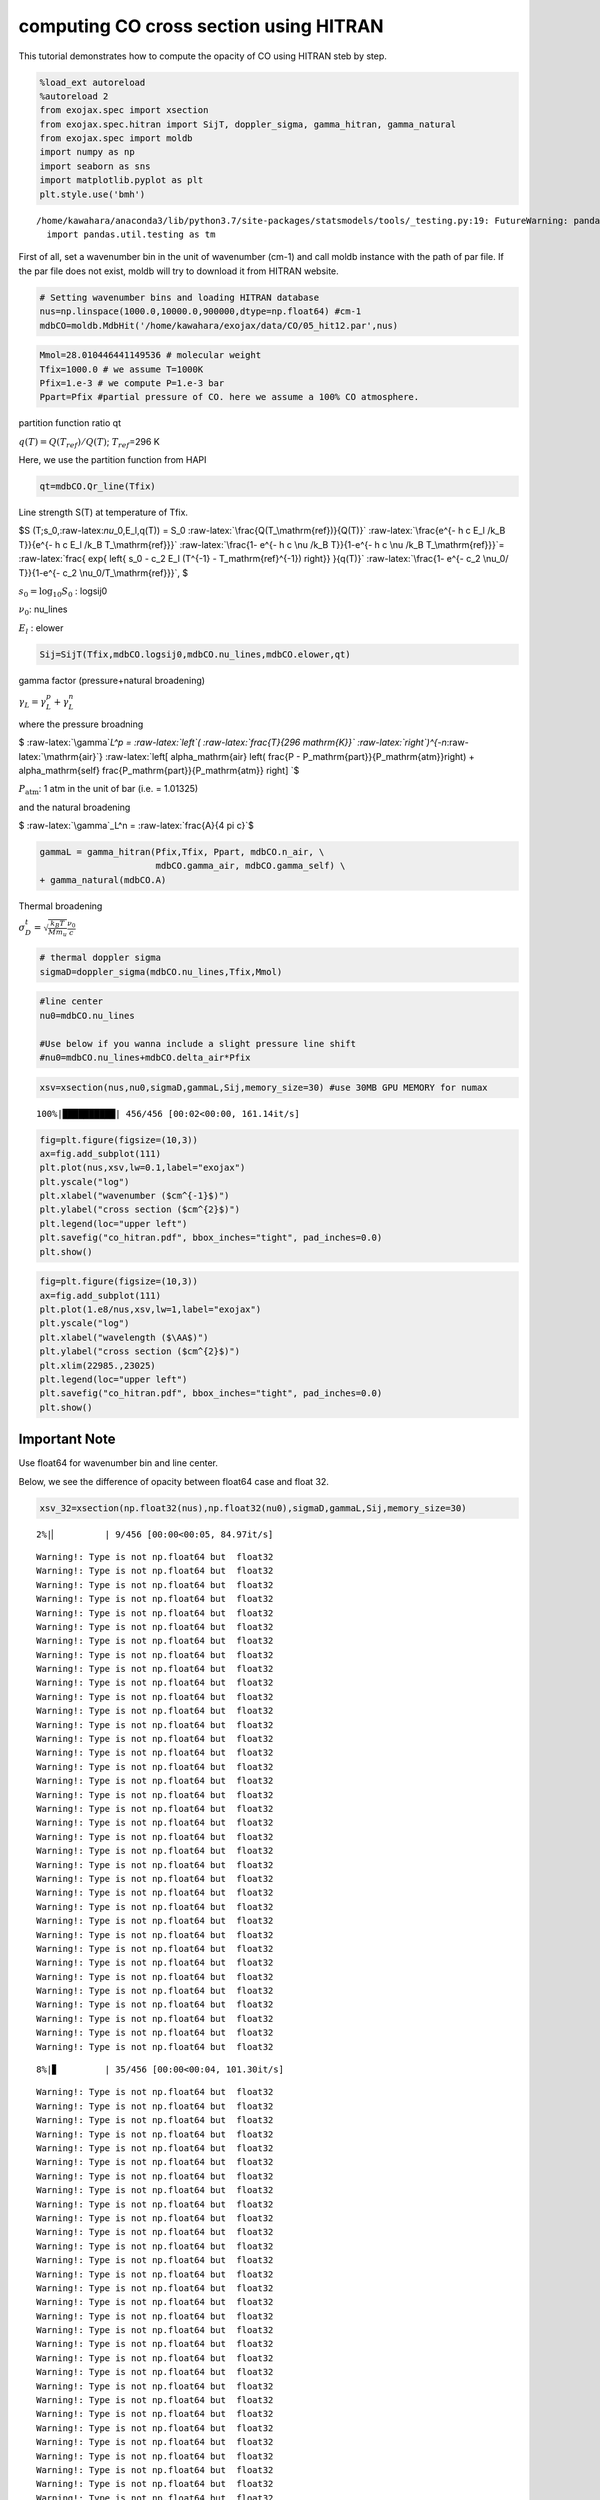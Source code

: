 
computing CO cross section using HITRAN
---------------------------------------

This tutorial demonstrates how to compute the opacity of CO using HITRAN
steb by step.

.. code:: ipython3

    %load_ext autoreload
    %autoreload 2
    from exojax.spec import xsection
    from exojax.spec.hitran import SijT, doppler_sigma, gamma_hitran, gamma_natural
    from exojax.spec import moldb
    import numpy as np
    import seaborn as sns
    import matplotlib.pyplot as plt
    plt.style.use('bmh')


.. parsed-literal::

    /home/kawahara/anaconda3/lib/python3.7/site-packages/statsmodels/tools/_testing.py:19: FutureWarning: pandas.util.testing is deprecated. Use the functions in the public API at pandas.testing instead.
      import pandas.util.testing as tm


First of all, set a wavenumber bin in the unit of wavenumber (cm-1) and
call moldb instance with the path of par file. If the par file does not
exist, moldb will try to download it from HITRAN website.

.. code:: ipython3

    # Setting wavenumber bins and loading HITRAN database
    nus=np.linspace(1000.0,10000.0,900000,dtype=np.float64) #cm-1
    mdbCO=moldb.MdbHit('/home/kawahara/exojax/data/CO/05_hit12.par',nus)

.. code:: ipython3

    Mmol=28.010446441149536 # molecular weight
    Tfix=1000.0 # we assume T=1000K
    Pfix=1.e-3 # we compute P=1.e-3 bar
    Ppart=Pfix #partial pressure of CO. here we assume a 100% CO atmosphere. 

partition function ratio qt

:math:`q(T) = Q(T_{ref})/Q(T)`; :math:`T_{ref}`\ =296 K

Here, we use the partition function from HAPI

.. code:: ipython3

    qt=mdbCO.Qr_line(Tfix)

Line strength S(T) at temperature of Tfix.

$S (T;s_0,:raw-latex:`\nu`\_0,E_l,q(T)) = S_0
:raw-latex:`\frac{Q(T_\mathrm{ref})}{Q(T)}`
:raw-latex:`\frac{e^{- h c E_l /k_B T}}{e^{- h c E_l /k_B T_\mathrm{ref}}}`
:raw-latex:`\frac{1- e^{- h c \nu /k_B T}}{1-e^{- h c \nu /k_B T_\mathrm{ref}}}`=
:raw-latex:`\frac{ \exp{ \left\{ s_0 - c_2 E_l (T^{-1} - T_\mathrm{ref}^{-1}) \right\}} }{q(T)}`
:raw-latex:`\frac{1- e^{- c_2 \nu_0/ T}}{1-e^{- c_2 \nu_0/T_\mathrm{ref}}}`,
$

:math:`s_0=\log_{10} S_0` : logsij0

:math:`\nu_0`: nu_lines

:math:`E_l` : elower

.. code:: ipython3

    Sij=SijT(Tfix,mdbCO.logsij0,mdbCO.nu_lines,mdbCO.elower,qt)

gamma factor (pressure+natural broadening)

:math:`\gamma_L = \gamma^p_L + \gamma^n_L`

where the pressure broadning

$ :raw-latex:`\gamma`\ *L^p = :raw-latex:`\left`(
:raw-latex:`\frac{T}{296 \mathrm{K}}`
:raw-latex:`\right`)^{-n*\ :raw-latex:`\mathrm{air}`}
:raw-latex:`\left[ \alpha_\mathrm{air} \left( \frac{P - P_\mathrm{part}}{P_\mathrm{atm}}\right) + \alpha_\mathrm{self} \frac{P_\mathrm{part}}{P_\mathrm{atm}} \right] `$

:math:`P_\mathrm{atm}`: 1 atm in the unit of bar (i.e. = 1.01325)

and the natural broadening

$ :raw-latex:`\gamma`\_L^n = :raw-latex:`\frac{A}{4 \pi c}`$

.. code:: ipython3

    gammaL = gamma_hitran(Pfix,Tfix, Ppart, mdbCO.n_air, \
                          mdbCO.gamma_air, mdbCO.gamma_self) \
    + gamma_natural(mdbCO.A) 

Thermal broadening

:math:`\sigma_D^{t} = \sqrt{\frac{k_B T}{M m_u}} \frac{\nu_0}{c}`

.. code:: ipython3

    # thermal doppler sigma
    sigmaD=doppler_sigma(mdbCO.nu_lines,Tfix,Mmol)

.. code:: ipython3

    #line center
    nu0=mdbCO.nu_lines
    
    #Use below if you wanna include a slight pressure line shift
    #nu0=mdbCO.nu_lines+mdbCO.delta_air*Pfix 

.. code:: ipython3

    xsv=xsection(nus,nu0,sigmaD,gammaL,Sij,memory_size=30) #use 30MB GPU MEMORY for numax


.. parsed-literal::

    100%|██████████| 456/456 [00:02<00:00, 161.14it/s]


.. code:: ipython3

    fig=plt.figure(figsize=(10,3))
    ax=fig.add_subplot(111)
    plt.plot(nus,xsv,lw=0.1,label="exojax")
    plt.yscale("log")
    plt.xlabel("wavenumber ($cm^{-1}$)")
    plt.ylabel("cross section ($cm^{2}$)")
    plt.legend(loc="upper left")
    plt.savefig("co_hitran.pdf", bbox_inches="tight", pad_inches=0.0)
    plt.show()



.. image:: output_16_0.png


.. code:: ipython3

    fig=plt.figure(figsize=(10,3))
    ax=fig.add_subplot(111)
    plt.plot(1.e8/nus,xsv,lw=1,label="exojax")
    plt.yscale("log")
    plt.xlabel("wavelength ($\AA$)")
    plt.ylabel("cross section ($cm^{2}$)")
    plt.xlim(22985.,23025)
    plt.legend(loc="upper left")
    plt.savefig("co_hitran.pdf", bbox_inches="tight", pad_inches=0.0)
    plt.show()



.. image:: output_17_0.png


Important Note
~~~~~~~~~~~~~~

Use float64 for wavenumber bin and line center.

Below, we see the difference of opacity between float64 case and float
32.

.. code:: ipython3

    xsv_32=xsection(np.float32(nus),np.float32(nu0),sigmaD,gammaL,Sij,memory_size=30) 


.. parsed-literal::

      2%|▏         | 9/456 [00:00<00:05, 84.97it/s]

.. parsed-literal::

    Warning!: Type is not np.float64 but  float32
    Warning!: Type is not np.float64 but  float32
    Warning!: Type is not np.float64 but  float32
    Warning!: Type is not np.float64 but  float32
    Warning!: Type is not np.float64 but  float32
    Warning!: Type is not np.float64 but  float32
    Warning!: Type is not np.float64 but  float32
    Warning!: Type is not np.float64 but  float32
    Warning!: Type is not np.float64 but  float32
    Warning!: Type is not np.float64 but  float32
    Warning!: Type is not np.float64 but  float32
    Warning!: Type is not np.float64 but  float32
    Warning!: Type is not np.float64 but  float32
    Warning!: Type is not np.float64 but  float32
    Warning!: Type is not np.float64 but  float32
    Warning!: Type is not np.float64 but  float32
    Warning!: Type is not np.float64 but  float32
    Warning!: Type is not np.float64 but  float32
    Warning!: Type is not np.float64 but  float32
    Warning!: Type is not np.float64 but  float32
    Warning!: Type is not np.float64 but  float32
    Warning!: Type is not np.float64 but  float32
    Warning!: Type is not np.float64 but  float32
    Warning!: Type is not np.float64 but  float32
    Warning!: Type is not np.float64 but  float32
    Warning!: Type is not np.float64 but  float32
    Warning!: Type is not np.float64 but  float32
    Warning!: Type is not np.float64 but  float32
    Warning!: Type is not np.float64 but  float32
    Warning!: Type is not np.float64 but  float32
    Warning!: Type is not np.float64 but  float32
    Warning!: Type is not np.float64 but  float32
    Warning!: Type is not np.float64 but  float32
    Warning!: Type is not np.float64 but  float32
    Warning!: Type is not np.float64 but  float32
    Warning!: Type is not np.float64 but  float32


.. parsed-literal::

      8%|▊         | 35/456 [00:00<00:04, 101.30it/s]

.. parsed-literal::

    Warning!: Type is not np.float64 but  float32
    Warning!: Type is not np.float64 but  float32
    Warning!: Type is not np.float64 but  float32
    Warning!: Type is not np.float64 but  float32
    Warning!: Type is not np.float64 but  float32
    Warning!: Type is not np.float64 but  float32
    Warning!: Type is not np.float64 but  float32
    Warning!: Type is not np.float64 but  float32
    Warning!: Type is not np.float64 but  float32
    Warning!: Type is not np.float64 but  float32
    Warning!: Type is not np.float64 but  float32
    Warning!: Type is not np.float64 but  float32
    Warning!: Type is not np.float64 but  float32
    Warning!: Type is not np.float64 but  float32
    Warning!: Type is not np.float64 but  float32
    Warning!: Type is not np.float64 but  float32
    Warning!: Type is not np.float64 but  float32
    Warning!: Type is not np.float64 but  float32
    Warning!: Type is not np.float64 but  float32
    Warning!: Type is not np.float64 but  float32
    Warning!: Type is not np.float64 but  float32
    Warning!: Type is not np.float64 but  float32
    Warning!: Type is not np.float64 but  float32
    Warning!: Type is not np.float64 but  float32
    Warning!: Type is not np.float64 but  float32
    Warning!: Type is not np.float64 but  float32
    Warning!: Type is not np.float64 but  float32
    Warning!: Type is not np.float64 but  float32
    Warning!: Type is not np.float64 but  float32
    Warning!: Type is not np.float64 but  float32
    Warning!: Type is not np.float64 but  float32
    Warning!: Type is not np.float64 but  float32
    Warning!: Type is not np.float64 but  float32
    Warning!: Type is not np.float64 but  float32
    Warning!: Type is not np.float64 but  float32
    Warning!: Type is not np.float64 but  float32
    Warning!: Type is not np.float64 but  float32
    Warning!: Type is not np.float64 but  float32
    Warning!: Type is not np.float64 but  float32
    Warning!: Type is not np.float64 but  float32
    Warning!: Type is not np.float64 but  float32
    Warning!: Type is not np.float64 but  float32
    Warning!: Type is not np.float64 but  float32
    Warning!: Type is not np.float64 but  float32
    Warning!: Type is not np.float64 but  float32
    Warning!: Type is not np.float64 but  float32
    Warning!: Type is not np.float64 but  float32
    Warning!: Type is not np.float64 but  float32
    Warning!: Type is not np.float64 but  float32
    Warning!: Type is not np.float64 but  float32
    Warning!: Type is not np.float64 but  float32
    Warning!: Type is not np.float64 but  float32
    Warning!: Type is not np.float64 but  float32
    Warning!: Type is not np.float64 but  float32
    Warning!: Type is not np.float64 but  float32
    Warning!: Type is not np.float64 but  float32
    Warning!: Type is not np.float64 but  float32
    Warning!: Type is not np.float64 but  float32
    Warning!: Type is not np.float64 but  float32
    Warning!: Type is not np.float64 but  float32
    Warning!: Type is not np.float64 but  float32
    Warning!: Type is not np.float64 but  float32
    Warning!: Type is not np.float64 but  float32
    Warning!: Type is not np.float64 but  float32


.. parsed-literal::

     14%|█▍        | 66/456 [00:00<00:03, 121.61it/s]

.. parsed-literal::

    Warning!: Type is not np.float64 but  float32
    Warning!: Type is not np.float64 but  float32
    Warning!: Type is not np.float64 but  float32
    Warning!: Type is not np.float64 but  float32
    Warning!: Type is not np.float64 but  float32
    Warning!: Type is not np.float64 but  float32
    Warning!: Type is not np.float64 but  float32
    Warning!: Type is not np.float64 but  float32
    Warning!: Type is not np.float64 but  float32
    Warning!: Type is not np.float64 but  float32
    Warning!: Type is not np.float64 but  float32
    Warning!: Type is not np.float64 but  float32
    Warning!: Type is not np.float64 but  float32
    Warning!: Type is not np.float64 but  float32
    Warning!: Type is not np.float64 but  float32
    Warning!: Type is not np.float64 but  float32
    Warning!: Type is not np.float64 but  float32
    Warning!: Type is not np.float64 but  float32
    Warning!: Type is not np.float64 but  float32
    Warning!: Type is not np.float64 but  float32
    Warning!: Type is not np.float64 but  float32
    Warning!: Type is not np.float64 but  float32
    Warning!: Type is not np.float64 but  float32
    Warning!: Type is not np.float64 but  float32
    Warning!: Type is not np.float64 but  float32
    Warning!: Type is not np.float64 but  float32
    Warning!: Type is not np.float64 but  float32
    Warning!: Type is not np.float64 but  float32
    Warning!: Type is not np.float64 but  float32
    Warning!: Type is not np.float64 but  float32
    Warning!: Type is not np.float64 but  float32
    Warning!: Type is not np.float64 but  float32
    Warning!: Type is not np.float64 but  float32
    Warning!: Type is not np.float64 but  float32
    Warning!: Type is not np.float64 but  float32
    Warning!: Type is not np.float64 but  float32
    Warning!: Type is not np.float64 but  float32
    Warning!: Type is not np.float64 but  float32
    Warning!: Type is not np.float64 but  float32
    Warning!: Type is not np.float64 but  float32
    Warning!: Type is not np.float64 but  float32
    Warning!: Type is not np.float64 but  float32
    Warning!: Type is not np.float64 but  float32
    Warning!: Type is not np.float64 but  float32
    Warning!: Type is not np.float64 but  float32
    Warning!: Type is not np.float64 but  float32
    Warning!: Type is not np.float64 but  float32
    Warning!: Type is not np.float64 but  float32
    Warning!: Type is not np.float64 but  float32
    Warning!: Type is not np.float64 but  float32
    Warning!: Type is not np.float64 but  float32
    Warning!: Type is not np.float64 but  float32
    Warning!: Type is not np.float64 but  float32
    Warning!: Type is not np.float64 but  float32
    Warning!: Type is not np.float64 but  float32
    Warning!: Type is not np.float64 but  float32
    Warning!: Type is not np.float64 but  float32
    Warning!: Type is not np.float64 but  float32
    Warning!: Type is not np.float64 but  float32
    Warning!: Type is not np.float64 but  float32


.. parsed-literal::

     21%|██▏       | 98/456 [00:00<00:02, 135.05it/s]

.. parsed-literal::

    Warning!: Type is not np.float64 but  float32
    Warning!: Type is not np.float64 but  float32
    Warning!: Type is not np.float64 but  float32
    Warning!: Type is not np.float64 but  float32
    Warning!: Type is not np.float64 but  float32
    Warning!: Type is not np.float64 but  float32
    Warning!: Type is not np.float64 but  float32
    Warning!: Type is not np.float64 but  float32
    Warning!: Type is not np.float64 but  float32
    Warning!: Type is not np.float64 but  float32
    Warning!: Type is not np.float64 but  float32
    Warning!: Type is not np.float64 but  float32
    Warning!: Type is not np.float64 but  float32
    Warning!: Type is not np.float64 but  float32
    Warning!: Type is not np.float64 but  float32
    Warning!: Type is not np.float64 but  float32
    Warning!: Type is not np.float64 but  float32
    Warning!: Type is not np.float64 but  float32
    Warning!: Type is not np.float64 but  float32
    Warning!: Type is not np.float64 but  float32
    Warning!: Type is not np.float64 but  float32
    Warning!: Type is not np.float64 but  float32
    Warning!: Type is not np.float64 but  float32
    Warning!: Type is not np.float64 but  float32
    Warning!: Type is not np.float64 but  float32
    Warning!: Type is not np.float64 but  float32
    Warning!: Type is not np.float64 but  float32
    Warning!: Type is not np.float64 but  float32
    Warning!: Type is not np.float64 but  float32
    Warning!: Type is not np.float64 but  float32
    Warning!: Type is not np.float64 but  float32
    Warning!: Type is not np.float64 but  float32
    Warning!: Type is not np.float64 but  float32
    Warning!: Type is not np.float64 but  float32
    Warning!: Type is not np.float64 but  float32
    Warning!: Type is not np.float64 but  float32
    Warning!: Type is not np.float64 but  float32
    Warning!: Type is not np.float64 but  float32
    Warning!: Type is not np.float64 but  float32
    Warning!: Type is not np.float64 but  float32
    Warning!: Type is not np.float64 but  float32
    Warning!: Type is not np.float64 but  float32
    Warning!: Type is not np.float64 but  float32
    Warning!: Type is not np.float64 but  float32
    Warning!: Type is not np.float64 but  float32
    Warning!: Type is not np.float64 but  float32
    Warning!: Type is not np.float64 but  float32
    Warning!: Type is not np.float64 but  float32
    Warning!: Type is not np.float64 but  float32
    Warning!: Type is not np.float64 but  float32
    Warning!: Type is not np.float64 but  float32
    Warning!: Type is not np.float64 but  float32
    Warning!: Type is not np.float64 but  float32
    Warning!: Type is not np.float64 but  float32
    Warning!: Type is not np.float64 but  float32
    Warning!: Type is not np.float64 but  float32
    Warning!: Type is not np.float64 but  float32
    Warning!: Type is not np.float64 but  float32
    Warning!: Type is not np.float64 but  float32
    Warning!: Type is not np.float64 but  float32
    Warning!: Type is not np.float64 but  float32
    Warning!: Type is not np.float64 but  float32


.. parsed-literal::

     29%|██▊       | 130/456 [00:00<00:02, 145.80it/s]

.. parsed-literal::

    Warning!: Type is not np.float64 but  float32
    Warning!: Type is not np.float64 but  float32
    Warning!: Type is not np.float64 but  float32
    Warning!: Type is not np.float64 but  float32
    Warning!: Type is not np.float64 but  float32
    Warning!: Type is not np.float64 but  float32
    Warning!: Type is not np.float64 but  float32
    Warning!: Type is not np.float64 but  float32
    Warning!: Type is not np.float64 but  float32
    Warning!: Type is not np.float64 but  float32
    Warning!: Type is not np.float64 but  float32
    Warning!: Type is not np.float64 but  float32
    Warning!: Type is not np.float64 but  float32
    Warning!: Type is not np.float64 but  float32
    Warning!: Type is not np.float64 but  float32
    Warning!: Type is not np.float64 but  float32
    Warning!: Type is not np.float64 but  float32
    Warning!: Type is not np.float64 but  float32
    Warning!: Type is not np.float64 but  float32
    Warning!: Type is not np.float64 but  float32
    Warning!: Type is not np.float64 but  float32
    Warning!: Type is not np.float64 but  float32
    Warning!: Type is not np.float64 but  float32
    Warning!: Type is not np.float64 but  float32
    Warning!: Type is not np.float64 but  float32
    Warning!: Type is not np.float64 but  float32
    Warning!: Type is not np.float64 but  float32
    Warning!: Type is not np.float64 but  float32
    Warning!: Type is not np.float64 but  float32
    Warning!: Type is not np.float64 but  float32
    Warning!: Type is not np.float64 but  float32
    Warning!: Type is not np.float64 but  float32
    Warning!: Type is not np.float64 but  float32
    Warning!: Type is not np.float64 but  float32
    Warning!: Type is not np.float64 but  float32
    Warning!: Type is not np.float64 but  float32
    Warning!: Type is not np.float64 but  float32
    Warning!: Type is not np.float64 but  float32
    Warning!: Type is not np.float64 but  float32
    Warning!: Type is not np.float64 but  float32
    Warning!: Type is not np.float64 but  float32
    Warning!: Type is not np.float64 but  float32
    Warning!: Type is not np.float64 but  float32
    Warning!: Type is not np.float64 but  float32
    Warning!: Type is not np.float64 but  float32
    Warning!: Type is not np.float64 but  float32
    Warning!: Type is not np.float64 but  float32
    Warning!: Type is not np.float64 but  float32
    Warning!: Type is not np.float64 but  float32
    Warning!: Type is not np.float64 but  float32
    Warning!: Type is not np.float64 but  float32
    Warning!: Type is not np.float64 but  float32
    Warning!: Type is not np.float64 but  float32
    Warning!: Type is not np.float64 but  float32
    Warning!: Type is not np.float64 but  float32
    Warning!: Type is not np.float64 but  float32
    Warning!: Type is not np.float64 but  float32
    Warning!: Type is not np.float64 but  float32
    Warning!: Type is not np.float64 but  float32
    Warning!: Type is not np.float64 but  float32
    Warning!: Type is not np.float64 but  float32
    Warning!: Type is not np.float64 but  float32
    Warning!: Type is not np.float64 but  float32
    Warning!: Type is not np.float64 but  float32
    Warning!: Type is not np.float64 but  float32
    Warning!: Type is not np.float64 but  float32


.. parsed-literal::

     36%|███▌      | 164/456 [00:01<00:01, 154.17it/s]

.. parsed-literal::

    Warning!: Type is not np.float64 but  float32
    Warning!: Type is not np.float64 but  float32
    Warning!: Type is not np.float64 but  float32
    Warning!: Type is not np.float64 but  float32
    Warning!: Type is not np.float64 but  float32
    Warning!: Type is not np.float64 but  float32
    Warning!: Type is not np.float64 but  float32
    Warning!: Type is not np.float64 but  float32
    Warning!: Type is not np.float64 but  float32
    Warning!: Type is not np.float64 but  float32
    Warning!: Type is not np.float64 but  float32
    Warning!: Type is not np.float64 but  float32
    Warning!: Type is not np.float64 but  float32
    Warning!: Type is not np.float64 but  float32
    Warning!: Type is not np.float64 but  float32
    Warning!: Type is not np.float64 but  float32
    Warning!: Type is not np.float64 but  float32
    Warning!: Type is not np.float64 but  float32
    Warning!: Type is not np.float64 but  float32
    Warning!: Type is not np.float64 but  float32
    Warning!: Type is not np.float64 but  float32
    Warning!: Type is not np.float64 but  float32
    Warning!: Type is not np.float64 but  float32
    Warning!: Type is not np.float64 but  float32
    Warning!: Type is not np.float64 but  float32
    Warning!: Type is not np.float64 but  float32
    Warning!: Type is not np.float64 but  float32
    Warning!: Type is not np.float64 but  float32
    Warning!: Type is not np.float64 but  float32
    Warning!: Type is not np.float64 but  float32
    Warning!: Type is not np.float64 but  float32
    Warning!: Type is not np.float64 but  float32
    Warning!: Type is not np.float64 but  float32
    Warning!: Type is not np.float64 but  float32
    Warning!: Type is not np.float64 but  float32
    Warning!: Type is not np.float64 but  float32
    Warning!: Type is not np.float64 but  float32
    Warning!: Type is not np.float64 but  float32
    Warning!: Type is not np.float64 but  float32
    Warning!: Type is not np.float64 but  float32
    Warning!: Type is not np.float64 but  float32
    Warning!: Type is not np.float64 but  float32
    Warning!: Type is not np.float64 but  float32
    Warning!: Type is not np.float64 but  float32
    Warning!: Type is not np.float64 but  float32
    Warning!: Type is not np.float64 but  float32
    Warning!: Type is not np.float64 but  float32
    Warning!: Type is not np.float64 but  float32
    Warning!: Type is not np.float64 but  float32
    Warning!: Type is not np.float64 but  float32
    Warning!: Type is not np.float64 but  float32
    Warning!: Type is not np.float64 but  float32
    Warning!: Type is not np.float64 but  float32
    Warning!: Type is not np.float64 but  float32
    Warning!: Type is not np.float64 but  float32
    Warning!: Type is not np.float64 but  float32
    Warning!: Type is not np.float64 but  float32
    Warning!: Type is not np.float64 but  float32
    Warning!: Type is not np.float64 but  float32
    Warning!: Type is not np.float64 but  float32
    Warning!: Type is not np.float64 but  float32
    Warning!: Type is not np.float64 but  float32
    Warning!: Type is not np.float64 but  float32
    Warning!: Type is not np.float64 but  float32
    Warning!: Type is not np.float64 but  float32
    Warning!: Type is not np.float64 but  float32


.. parsed-literal::

     43%|████▎     | 198/456 [00:01<00:01, 158.89it/s]

.. parsed-literal::

    Warning!: Type is not np.float64 but  float32
    Warning!: Type is not np.float64 but  float32
    Warning!: Type is not np.float64 but  float32
    Warning!: Type is not np.float64 but  float32
    Warning!: Type is not np.float64 but  float32
    Warning!: Type is not np.float64 but  float32
    Warning!: Type is not np.float64 but  float32
    Warning!: Type is not np.float64 but  float32
    Warning!: Type is not np.float64 but  float32
    Warning!: Type is not np.float64 but  float32
    Warning!: Type is not np.float64 but  float32
    Warning!: Type is not np.float64 but  float32
    Warning!: Type is not np.float64 but  float32
    Warning!: Type is not np.float64 but  float32
    Warning!: Type is not np.float64 but  float32
    Warning!: Type is not np.float64 but  float32
    Warning!: Type is not np.float64 but  float32
    Warning!: Type is not np.float64 but  float32
    Warning!: Type is not np.float64 but  float32
    Warning!: Type is not np.float64 but  float32
    Warning!: Type is not np.float64 but  float32
    Warning!: Type is not np.float64 but  float32
    Warning!: Type is not np.float64 but  float32
    Warning!: Type is not np.float64 but  float32
    Warning!: Type is not np.float64 but  float32
    Warning!: Type is not np.float64 but  float32
    Warning!: Type is not np.float64 but  float32
    Warning!: Type is not np.float64 but  float32
    Warning!: Type is not np.float64 but  float32
    Warning!: Type is not np.float64 but  float32
    Warning!: Type is not np.float64 but  float32
    Warning!: Type is not np.float64 but  float32
    Warning!: Type is not np.float64 but  float32
    Warning!: Type is not np.float64 but  float32
    Warning!: Type is not np.float64 but  float32
    Warning!: Type is not np.float64 but  float32
    Warning!: Type is not np.float64 but  float32
    Warning!: Type is not np.float64 but  float32
    Warning!: Type is not np.float64 but  float32
    Warning!: Type is not np.float64 but  float32
    Warning!: Type is not np.float64 but  float32
    Warning!: Type is not np.float64 but  float32
    Warning!: Type is not np.float64 but  float32
    Warning!: Type is not np.float64 but  float32
    Warning!: Type is not np.float64 but  float32
    Warning!: Type is not np.float64 but  float32
    Warning!: Type is not np.float64 but  float32
    Warning!: Type is not np.float64 but  float32
    Warning!: Type is not np.float64 but  float32
    Warning!: Type is not np.float64 but  float32
    Warning!: Type is not np.float64 but  float32
    Warning!: Type is not np.float64 but  float32
    Warning!: Type is not np.float64 but  float32
    Warning!: Type is not np.float64 but  float32
    Warning!: Type is not np.float64 but  float32
    Warning!: Type is not np.float64 but  float32
    Warning!: Type is not np.float64 but  float32
    Warning!: Type is not np.float64 but  float32
    Warning!: Type is not np.float64 but  float32
    Warning!: Type is not np.float64 but  float32
    Warning!: Type is not np.float64 but  float32
    Warning!: Type is not np.float64 but  float32
    Warning!: Type is not np.float64 but  float32
    Warning!: Type is not np.float64 but  float32
    Warning!: Type is not np.float64 but  float32
    Warning!: Type is not np.float64 but  float32


.. parsed-literal::

     51%|█████     | 232/456 [00:01<00:01, 161.32it/s]

.. parsed-literal::

    Warning!: Type is not np.float64 but  float32
    Warning!: Type is not np.float64 but  float32
    Warning!: Type is not np.float64 but  float32
    Warning!: Type is not np.float64 but  float32
    Warning!: Type is not np.float64 but  float32
    Warning!: Type is not np.float64 but  float32
    Warning!: Type is not np.float64 but  float32
    Warning!: Type is not np.float64 but  float32
    Warning!: Type is not np.float64 but  float32
    Warning!: Type is not np.float64 but  float32
    Warning!: Type is not np.float64 but  float32
    Warning!: Type is not np.float64 but  float32
    Warning!: Type is not np.float64 but  float32
    Warning!: Type is not np.float64 but  float32
    Warning!: Type is not np.float64 but  float32
    Warning!: Type is not np.float64 but  float32
    Warning!: Type is not np.float64 but  float32
    Warning!: Type is not np.float64 but  float32
    Warning!: Type is not np.float64 but  float32
    Warning!: Type is not np.float64 but  float32
    Warning!: Type is not np.float64 but  float32
    Warning!: Type is not np.float64 but  float32
    Warning!: Type is not np.float64 but  float32
    Warning!: Type is not np.float64 but  float32
    Warning!: Type is not np.float64 but  float32
    Warning!: Type is not np.float64 but  float32
    Warning!: Type is not np.float64 but  float32
    Warning!: Type is not np.float64 but  float32
    Warning!: Type is not np.float64 but  float32
    Warning!: Type is not np.float64 but  float32
    Warning!: Type is not np.float64 but  float32
    Warning!: Type is not np.float64 but  float32
    Warning!: Type is not np.float64 but  float32
    Warning!: Type is not np.float64 but  float32
    Warning!: Type is not np.float64 but  float32
    Warning!: Type is not np.float64 but  float32
    Warning!: Type is not np.float64 but  float32
    Warning!: Type is not np.float64 but  float32
    Warning!: Type is not np.float64 but  float32
    Warning!: Type is not np.float64 but  float32
    Warning!: Type is not np.float64 but  float32
    Warning!: Type is not np.float64 but  float32
    Warning!: Type is not np.float64 but  float32
    Warning!: Type is not np.float64 but  float32
    Warning!: Type is not np.float64 but  float32
    Warning!: Type is not np.float64 but  float32
    Warning!: Type is not np.float64 but  float32
    Warning!: Type is not np.float64 but  float32
    Warning!: Type is not np.float64 but  float32
    Warning!: Type is not np.float64 but  float32
    Warning!: Type is not np.float64 but  float32
    Warning!: Type is not np.float64 but  float32
    Warning!: Type is not np.float64 but  float32
    Warning!: Type is not np.float64 but  float32
    Warning!: Type is not np.float64 but  float32
    Warning!: Type is not np.float64 but  float32
    Warning!: Type is not np.float64 but  float32
    Warning!: Type is not np.float64 but  float32
    Warning!: Type is not np.float64 but  float32
    Warning!: Type is not np.float64 but  float32
    Warning!: Type is not np.float64 but  float32
    Warning!: Type is not np.float64 but  float32
    Warning!: Type is not np.float64 but  float32
    Warning!: Type is not np.float64 but  float32
    Warning!: Type is not np.float64 but  float32
    Warning!: Type is not np.float64 but  float32
    Warning!: Type is not np.float64 but  float32
    Warning!: Type is not np.float64 but  float32


.. parsed-literal::

     58%|█████▊    | 266/456 [00:01<00:01, 163.13it/s]

.. parsed-literal::

    Warning!: Type is not np.float64 but  float32
    Warning!: Type is not np.float64 but  float32
    Warning!: Type is not np.float64 but  float32
    Warning!: Type is not np.float64 but  float32
    Warning!: Type is not np.float64 but  float32
    Warning!: Type is not np.float64 but  float32
    Warning!: Type is not np.float64 but  float32
    Warning!: Type is not np.float64 but  float32
    Warning!: Type is not np.float64 but  float32
    Warning!: Type is not np.float64 but  float32
    Warning!: Type is not np.float64 but  float32
    Warning!: Type is not np.float64 but  float32
    Warning!: Type is not np.float64 but  float32
    Warning!: Type is not np.float64 but  float32
    Warning!: Type is not np.float64 but  float32
    Warning!: Type is not np.float64 but  float32
    Warning!: Type is not np.float64 but  float32
    Warning!: Type is not np.float64 but  float32
    Warning!: Type is not np.float64 but  float32
    Warning!: Type is not np.float64 but  float32
    Warning!: Type is not np.float64 but  float32
    Warning!: Type is not np.float64 but  float32
    Warning!: Type is not np.float64 but  float32
    Warning!: Type is not np.float64 but  float32
    Warning!: Type is not np.float64 but  float32
    Warning!: Type is not np.float64 but  float32
    Warning!: Type is not np.float64 but  float32
    Warning!: Type is not np.float64 but  float32
    Warning!: Type is not np.float64 but  float32
    Warning!: Type is not np.float64 but  float32
    Warning!: Type is not np.float64 but  float32
    Warning!: Type is not np.float64 but  float32
    Warning!: Type is not np.float64 but  float32
    Warning!: Type is not np.float64 but  float32
    Warning!: Type is not np.float64 but  float32
    Warning!: Type is not np.float64 but  float32
    Warning!: Type is not np.float64 but  float32
    Warning!: Type is not np.float64 but  float32
    Warning!: Type is not np.float64 but  float32
    Warning!: Type is not np.float64 but  float32
    Warning!: Type is not np.float64 but  float32
    Warning!: Type is not np.float64 but  float32
    Warning!: Type is not np.float64 but  float32
    Warning!: Type is not np.float64 but  float32
    Warning!: Type is not np.float64 but  float32
    Warning!: Type is not np.float64 but  float32
    Warning!: Type is not np.float64 but  float32
    Warning!: Type is not np.float64 but  float32
    Warning!: Type is not np.float64 but  float32
    Warning!: Type is not np.float64 but  float32
    Warning!: Type is not np.float64 but  float32
    Warning!: Type is not np.float64 but  float32
    Warning!: Type is not np.float64 but  float32
    Warning!: Type is not np.float64 but  float32
    Warning!: Type is not np.float64 but  float32
    Warning!: Type is not np.float64 but  float32
    Warning!: Type is not np.float64 but  float32
    Warning!: Type is not np.float64 but  float32
    Warning!: Type is not np.float64 but  float32
    Warning!: Type is not np.float64 but  float32
    Warning!: Type is not np.float64 but  float32
    Warning!: Type is not np.float64 but  float32
    Warning!: Type is not np.float64 but  float32
    Warning!: Type is not np.float64 but  float32
    Warning!: Type is not np.float64 but  float32
    Warning!: Type is not np.float64 but  float32


.. parsed-literal::

     66%|██████▌   | 300/456 [00:01<00:00, 163.78it/s]

.. parsed-literal::

    Warning!: Type is not np.float64 but  float32
    Warning!: Type is not np.float64 but  float32
    Warning!: Type is not np.float64 but  float32
    Warning!: Type is not np.float64 but  float32
    Warning!: Type is not np.float64 but  float32
    Warning!: Type is not np.float64 but  float32
    Warning!: Type is not np.float64 but  float32
    Warning!: Type is not np.float64 but  float32
    Warning!: Type is not np.float64 but  float32
    Warning!: Type is not np.float64 but  float32
    Warning!: Type is not np.float64 but  float32
    Warning!: Type is not np.float64 but  float32
    Warning!: Type is not np.float64 but  float32
    Warning!: Type is not np.float64 but  float32
    Warning!: Type is not np.float64 but  float32
    Warning!: Type is not np.float64 but  float32
    Warning!: Type is not np.float64 but  float32
    Warning!: Type is not np.float64 but  float32
    Warning!: Type is not np.float64 but  float32
    Warning!: Type is not np.float64 but  float32
    Warning!: Type is not np.float64 but  float32
    Warning!: Type is not np.float64 but  float32
    Warning!: Type is not np.float64 but  float32
    Warning!: Type is not np.float64 but  float32
    Warning!: Type is not np.float64 but  float32
    Warning!: Type is not np.float64 but  float32
    Warning!: Type is not np.float64 but  float32
    Warning!: Type is not np.float64 but  float32
    Warning!: Type is not np.float64 but  float32
    Warning!: Type is not np.float64 but  float32
    Warning!: Type is not np.float64 but  float32
    Warning!: Type is not np.float64 but  float32
    Warning!: Type is not np.float64 but  float32
    Warning!: Type is not np.float64 but  float32
    Warning!: Type is not np.float64 but  float32
    Warning!: Type is not np.float64 but  float32
    Warning!: Type is not np.float64 but  float32
    Warning!: Type is not np.float64 but  float32
    Warning!: Type is not np.float64 but  float32
    Warning!: Type is not np.float64 but  float32
    Warning!: Type is not np.float64 but  float32
    Warning!: Type is not np.float64 but  float32
    Warning!: Type is not np.float64 but  float32
    Warning!: Type is not np.float64 but  float32
    Warning!: Type is not np.float64 but  float32
    Warning!: Type is not np.float64 but  float32
    Warning!: Type is not np.float64 but  float32
    Warning!: Type is not np.float64 but  float32
    Warning!: Type is not np.float64 but  float32
    Warning!: Type is not np.float64 but  float32
    Warning!: Type is not np.float64 but  float32
    Warning!: Type is not np.float64 but  float32
    Warning!: Type is not np.float64 but  float32
    Warning!: Type is not np.float64 but  float32
    Warning!: Type is not np.float64 but  float32
    Warning!: Type is not np.float64 but  float32
    Warning!: Type is not np.float64 but  float32
    Warning!: Type is not np.float64 but  float32
    Warning!: Type is not np.float64 but  float32
    Warning!: Type is not np.float64 but  float32
    Warning!: Type is not np.float64 but  float32
    Warning!: Type is not np.float64 but  float32
    Warning!: Type is not np.float64 but  float32
    Warning!: Type is not np.float64 but  float32
    Warning!: Type is not np.float64 but  float32
    Warning!: Type is not np.float64 but  float32


.. parsed-literal::

     73%|███████▎  | 334/456 [00:02<00:00, 160.99it/s]

.. parsed-literal::

    Warning!: Type is not np.float64 but  float32
    Warning!: Type is not np.float64 but  float32
    Warning!: Type is not np.float64 but  float32
    Warning!: Type is not np.float64 but  float32
    Warning!: Type is not np.float64 but  float32
    Warning!: Type is not np.float64 but  float32
    Warning!: Type is not np.float64 but  float32
    Warning!: Type is not np.float64 but  float32
    Warning!: Type is not np.float64 but  float32
    Warning!: Type is not np.float64 but  float32
    Warning!: Type is not np.float64 but  float32
    Warning!: Type is not np.float64 but  float32
    Warning!: Type is not np.float64 but  float32
    Warning!: Type is not np.float64 but  float32
    Warning!: Type is not np.float64 but  float32
    Warning!: Type is not np.float64 but  float32
    Warning!: Type is not np.float64 but  float32
    Warning!: Type is not np.float64 but  float32
    Warning!: Type is not np.float64 but  float32
    Warning!: Type is not np.float64 but  float32
    Warning!: Type is not np.float64 but  float32
    Warning!: Type is not np.float64 but  float32
    Warning!: Type is not np.float64 but  float32
    Warning!: Type is not np.float64 but  float32
    Warning!: Type is not np.float64 but  float32
    Warning!: Type is not np.float64 but  float32
    Warning!: Type is not np.float64 but  float32
    Warning!: Type is not np.float64 but  float32
    Warning!: Type is not np.float64 but  float32
    Warning!: Type is not np.float64 but  float32
    Warning!: Type is not np.float64 but  float32
    Warning!: Type is not np.float64 but  float32
    Warning!: Type is not np.float64 but  float32
    Warning!: Type is not np.float64 but  float32
    Warning!: Type is not np.float64 but  float32
    Warning!: Type is not np.float64 but  float32
    Warning!: Type is not np.float64 but  float32
    Warning!: Type is not np.float64 but  float32
    Warning!: Type is not np.float64 but  float32
    Warning!: Type is not np.float64 but  float32
    Warning!: Type is not np.float64 but  float32
    Warning!: Type is not np.float64 but  float32
    Warning!: Type is not np.float64 but  float32
    Warning!: Type is not np.float64 but  float32
    Warning!: Type is not np.float64 but  float32
    Warning!: Type is not np.float64 but  float32
    Warning!: Type is not np.float64 but  float32
    Warning!: Type is not np.float64 but  float32
    Warning!: Type is not np.float64 but  float32
    Warning!: Type is not np.float64 but  float32
    Warning!: Type is not np.float64 but  float32
    Warning!: Type is not np.float64 but  float32
    Warning!: Type is not np.float64 but  float32
    Warning!: Type is not np.float64 but  float32
    Warning!: Type is not np.float64 but  float32
    Warning!: Type is not np.float64 but  float32
    Warning!: Type is not np.float64 but  float32
    Warning!: Type is not np.float64 but  float32
    Warning!: Type is not np.float64 but  float32
    Warning!: Type is not np.float64 but  float32
    Warning!: Type is not np.float64 but  float32
    Warning!: Type is not np.float64 but  float32
    Warning!: Type is not np.float64 but  float32
    Warning!: Type is not np.float64 but  float32


.. parsed-literal::

     80%|████████  | 367/456 [00:02<00:00, 159.69it/s]

.. parsed-literal::

    Warning!: Type is not np.float64 but  float32
    Warning!: Type is not np.float64 but  float32
    Warning!: Type is not np.float64 but  float32
    Warning!: Type is not np.float64 but  float32
    Warning!: Type is not np.float64 but  float32
    Warning!: Type is not np.float64 but  float32
    Warning!: Type is not np.float64 but  float32
    Warning!: Type is not np.float64 but  float32
    Warning!: Type is not np.float64 but  float32
    Warning!: Type is not np.float64 but  float32
    Warning!: Type is not np.float64 but  float32
    Warning!: Type is not np.float64 but  float32
    Warning!: Type is not np.float64 but  float32
    Warning!: Type is not np.float64 but  float32
    Warning!: Type is not np.float64 but  float32
    Warning!: Type is not np.float64 but  float32
    Warning!: Type is not np.float64 but  float32
    Warning!: Type is not np.float64 but  float32
    Warning!: Type is not np.float64 but  float32
    Warning!: Type is not np.float64 but  float32
    Warning!: Type is not np.float64 but  float32
    Warning!: Type is not np.float64 but  float32
    Warning!: Type is not np.float64 but  float32
    Warning!: Type is not np.float64 but  float32
    Warning!: Type is not np.float64 but  float32
    Warning!: Type is not np.float64 but  float32
    Warning!: Type is not np.float64 but  float32
    Warning!: Type is not np.float64 but  float32
    Warning!: Type is not np.float64 but  float32
    Warning!: Type is not np.float64 but  float32
    Warning!: Type is not np.float64 but  float32
    Warning!: Type is not np.float64 but  float32
    Warning!: Type is not np.float64 but  float32
    Warning!: Type is not np.float64 but  float32
    Warning!: Type is not np.float64 but  float32
    Warning!: Type is not np.float64 but  float32
    Warning!: Type is not np.float64 but  float32
    Warning!: Type is not np.float64 but  float32
    Warning!: Type is not np.float64 but  float32
    Warning!: Type is not np.float64 but  float32
    Warning!: Type is not np.float64 but  float32
    Warning!: Type is not np.float64 but  float32
    Warning!: Type is not np.float64 but  float32
    Warning!: Type is not np.float64 but  float32
    Warning!: Type is not np.float64 but  float32
    Warning!: Type is not np.float64 but  float32
    Warning!: Type is not np.float64 but  float32
    Warning!: Type is not np.float64 but  float32
    Warning!: Type is not np.float64 but  float32
    Warning!: Type is not np.float64 but  float32
    Warning!: Type is not np.float64 but  float32
    Warning!: Type is not np.float64 but  float32
    Warning!: Type is not np.float64 but  float32
    Warning!: Type is not np.float64 but  float32
    Warning!: Type is not np.float64 but  float32
    Warning!: Type is not np.float64 but  float32
    Warning!: Type is not np.float64 but  float32
    Warning!: Type is not np.float64 but  float32
    Warning!: Type is not np.float64 but  float32
    Warning!: Type is not np.float64 but  float32
    Warning!: Type is not np.float64 but  float32
    Warning!: Type is not np.float64 but  float32
    Warning!: Type is not np.float64 but  float32
    Warning!: Type is not np.float64 but  float32


.. parsed-literal::

     88%|████████▊ | 400/456 [00:02<00:00, 159.57it/s]

.. parsed-literal::

    Warning!: Type is not np.float64 but  float32
    Warning!: Type is not np.float64 but  float32
    Warning!: Type is not np.float64 but  float32
    Warning!: Type is not np.float64 but  float32
    Warning!: Type is not np.float64 but  float32
    Warning!: Type is not np.float64 but  float32
    Warning!: Type is not np.float64 but  float32
    Warning!: Type is not np.float64 but  float32
    Warning!: Type is not np.float64 but  float32
    Warning!: Type is not np.float64 but  float32
    Warning!: Type is not np.float64 but  float32
    Warning!: Type is not np.float64 but  float32
    Warning!: Type is not np.float64 but  float32
    Warning!: Type is not np.float64 but  float32
    Warning!: Type is not np.float64 but  float32
    Warning!: Type is not np.float64 but  float32
    Warning!: Type is not np.float64 but  float32
    Warning!: Type is not np.float64 but  float32
    Warning!: Type is not np.float64 but  float32
    Warning!: Type is not np.float64 but  float32
    Warning!: Type is not np.float64 but  float32
    Warning!: Type is not np.float64 but  float32
    Warning!: Type is not np.float64 but  float32
    Warning!: Type is not np.float64 but  float32
    Warning!: Type is not np.float64 but  float32
    Warning!: Type is not np.float64 but  float32
    Warning!: Type is not np.float64 but  float32
    Warning!: Type is not np.float64 but  float32
    Warning!: Type is not np.float64 but  float32
    Warning!: Type is not np.float64 but  float32
    Warning!: Type is not np.float64 but  float32
    Warning!: Type is not np.float64 but  float32
    Warning!: Type is not np.float64 but  float32
    Warning!: Type is not np.float64 but  float32
    Warning!: Type is not np.float64 but  float32
    Warning!: Type is not np.float64 but  float32
    Warning!: Type is not np.float64 but  float32
    Warning!: Type is not np.float64 but  float32
    Warning!: Type is not np.float64 but  float32
    Warning!: Type is not np.float64 but  float32
    Warning!: Type is not np.float64 but  float32
    Warning!: Type is not np.float64 but  float32
    Warning!: Type is not np.float64 but  float32
    Warning!: Type is not np.float64 but  float32
    Warning!: Type is not np.float64 but  float32
    Warning!: Type is not np.float64 but  float32
    Warning!: Type is not np.float64 but  float32
    Warning!: Type is not np.float64 but  float32
    Warning!: Type is not np.float64 but  float32
    Warning!: Type is not np.float64 but  float32
    Warning!: Type is not np.float64 but  float32
    Warning!: Type is not np.float64 but  float32
    Warning!: Type is not np.float64 but  float32
    Warning!: Type is not np.float64 but  float32
    Warning!: Type is not np.float64 but  float32
    Warning!: Type is not np.float64 but  float32
    Warning!: Type is not np.float64 but  float32
    Warning!: Type is not np.float64 but  float32
    Warning!: Type is not np.float64 but  float32
    Warning!: Type is not np.float64 but  float32
    Warning!: Type is not np.float64 but  float32
    Warning!: Type is not np.float64 but  float32
    Warning!: Type is not np.float64 but  float32
    Warning!: Type is not np.float64 but  float32


.. parsed-literal::

     95%|█████████▍| 432/456 [00:02<00:00, 153.62it/s]

.. parsed-literal::

    Warning!: Type is not np.float64 but  float32
    Warning!: Type is not np.float64 but  float32
    Warning!: Type is not np.float64 but  float32
    Warning!: Type is not np.float64 but  float32
    Warning!: Type is not np.float64 but  float32
    Warning!: Type is not np.float64 but  float32
    Warning!: Type is not np.float64 but  float32
    Warning!: Type is not np.float64 but  float32
    Warning!: Type is not np.float64 but  float32
    Warning!: Type is not np.float64 but  float32
    Warning!: Type is not np.float64 but  float32
    Warning!: Type is not np.float64 but  float32
    Warning!: Type is not np.float64 but  float32
    Warning!: Type is not np.float64 but  float32
    Warning!: Type is not np.float64 but  float32
    Warning!: Type is not np.float64 but  float32
    Warning!: Type is not np.float64 but  float32
    Warning!: Type is not np.float64 but  float32
    Warning!: Type is not np.float64 but  float32
    Warning!: Type is not np.float64 but  float32
    Warning!: Type is not np.float64 but  float32
    Warning!: Type is not np.float64 but  float32
    Warning!: Type is not np.float64 but  float32
    Warning!: Type is not np.float64 but  float32
    Warning!: Type is not np.float64 but  float32
    Warning!: Type is not np.float64 but  float32
    Warning!: Type is not np.float64 but  float32
    Warning!: Type is not np.float64 but  float32
    Warning!: Type is not np.float64 but  float32
    Warning!: Type is not np.float64 but  float32
    Warning!: Type is not np.float64 but  float32
    Warning!: Type is not np.float64 but  float32
    Warning!: Type is not np.float64 but  float32
    Warning!: Type is not np.float64 but  float32
    Warning!: Type is not np.float64 but  float32
    Warning!: Type is not np.float64 but  float32
    Warning!: Type is not np.float64 but  float32
    Warning!: Type is not np.float64 but  float32
    Warning!: Type is not np.float64 but  float32
    Warning!: Type is not np.float64 but  float32
    Warning!: Type is not np.float64 but  float32
    Warning!: Type is not np.float64 but  float32
    Warning!: Type is not np.float64 but  float32
    Warning!: Type is not np.float64 but  float32
    Warning!: Type is not np.float64 but  float32
    Warning!: Type is not np.float64 but  float32
    Warning!: Type is not np.float64 but  float32
    Warning!: Type is not np.float64 but  float32
    Warning!: Type is not np.float64 but  float32
    Warning!: Type is not np.float64 but  float32
    Warning!: Type is not np.float64 but  float32
    Warning!: Type is not np.float64 but  float32
    Warning!: Type is not np.float64 but  float32
    Warning!: Type is not np.float64 but  float32
    Warning!: Type is not np.float64 but  float32
    Warning!: Type is not np.float64 but  float32
    Warning!: Type is not np.float64 but  float32
    Warning!: Type is not np.float64 but  float32
    Warning!: Type is not np.float64 but  float32
    Warning!: Type is not np.float64 but  float32


.. parsed-literal::

    100%|██████████| 456/456 [00:02<00:00, 153.59it/s]

.. parsed-literal::

    Warning!: Type is not np.float64 but  float32
    Warning!: Type is not np.float64 but  float32
    Warning!: Type is not np.float64 but  float32
    Warning!: Type is not np.float64 but  float32
    Warning!: Type is not np.float64 but  float32
    Warning!: Type is not np.float64 but  float32
    Warning!: Type is not np.float64 but  float32
    Warning!: Type is not np.float64 but  float32
    Warning!: Type is not np.float64 but  float32
    Warning!: Type is not np.float64 but  float32
    Warning!: Type is not np.float64 but  float32
    Warning!: Type is not np.float64 but  float32
    Warning!: Type is not np.float64 but  float32
    Warning!: Type is not np.float64 but  float32
    Warning!: Type is not np.float64 but  float32
    Warning!: Type is not np.float64 but  float32
    Warning!: Type is not np.float64 but  float32
    Warning!: Type is not np.float64 but  float32
    Warning!: Type is not np.float64 but  float32
    Warning!: Type is not np.float64 but  float32
    Warning!: Type is not np.float64 but  float32
    Warning!: Type is not np.float64 but  float32
    Warning!: Type is not np.float64 but  float32
    Warning!: Type is not np.float64 but  float32
    Warning!: Type is not np.float64 but  float32
    Warning!: Type is not np.float64 but  float32
    Warning!: Type is not np.float64 but  float32
    Warning!: Type is not np.float64 but  float32
    Warning!: Type is not np.float64 but  float32
    Warning!: Type is not np.float64 but  float32
    Warning!: Type is not np.float64 but  float32
    Warning!: Type is not np.float64 but  float32
    Warning!: Type is not np.float64 but  float32
    Warning!: Type is not np.float64 but  float32
    Warning!: Type is not np.float64 but  float32
    Warning!: Type is not np.float64 but  float32
    Warning!: Type is not np.float64 but  float32
    Warning!: Type is not np.float64 but  float32
    Warning!: Type is not np.float64 but  float32
    Warning!: Type is not np.float64 but  float32


.. parsed-literal::

    


.. code:: ipython3

    fig=plt.figure(figsize=(10,6))
    ax=fig.add_subplot(211)
    plt.plot(1.e8/nus,xsv,".",lw=1,label="64",markersize=1)
    plt.plot(1.e8/nus,xsv_32,".",lw=1,label="32",markersize=1)
    plt.xlim(22985.,23025)
    plt.yscale("log")
    plt.ylabel("xsv $cm^{2}$")
    ax=fig.add_subplot(212)
    plt.plot(1.e8/nus,(xsv_32-xsv)/xsv,lw=1,label="difference")
    plt.xlabel("wavelength ($\AA$)")
    plt.ylabel("Difference")
    plt.xlim(22985.,23025)
    plt.legend(loc="upper left")
    plt.show()



.. image:: output_21_0.png


We found ~ 10 % error when using float32 as an wavenumber and line
center

